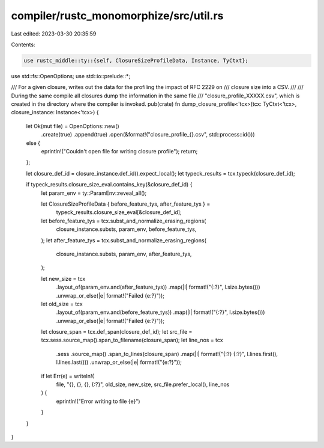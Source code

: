 compiler/rustc_monomorphize/src/util.rs
=======================================

Last edited: 2023-03-30 20:35:59

Contents:

.. code-block:: rs

    use rustc_middle::ty::{self, ClosureSizeProfileData, Instance, TyCtxt};
use std::fs::OpenOptions;
use std::io::prelude::*;

/// For a given closure, writes out the data for the profiling the impact of RFC 2229 on
/// closure size into a CSV.
///
/// During the same compile all closures dump the information in the same file
/// "closure_profile_XXXXX.csv", which is created in the directory where the compiler is invoked.
pub(crate) fn dump_closure_profile<'tcx>(tcx: TyCtxt<'tcx>, closure_instance: Instance<'tcx>) {
    let Ok(mut file) = OpenOptions::new()
        .create(true)
        .append(true)
        .open(&format!("closure_profile_{}.csv", std::process::id()))
    else {
        eprintln!("Couldn't open file for writing closure profile");
        return;
    };

    let closure_def_id = closure_instance.def_id().expect_local();
    let typeck_results = tcx.typeck(closure_def_id);

    if typeck_results.closure_size_eval.contains_key(&closure_def_id) {
        let param_env = ty::ParamEnv::reveal_all();

        let ClosureSizeProfileData { before_feature_tys, after_feature_tys } =
            typeck_results.closure_size_eval[&closure_def_id];

        let before_feature_tys = tcx.subst_and_normalize_erasing_regions(
            closure_instance.substs,
            param_env,
            before_feature_tys,
        );
        let after_feature_tys = tcx.subst_and_normalize_erasing_regions(
            closure_instance.substs,
            param_env,
            after_feature_tys,
        );

        let new_size = tcx
            .layout_of(param_env.and(after_feature_tys))
            .map(|l| format!("{:?}", l.size.bytes()))
            .unwrap_or_else(|e| format!("Failed {e:?}"));

        let old_size = tcx
            .layout_of(param_env.and(before_feature_tys))
            .map(|l| format!("{:?}", l.size.bytes()))
            .unwrap_or_else(|e| format!("Failed {e:?}"));

        let closure_span = tcx.def_span(closure_def_id);
        let src_file = tcx.sess.source_map().span_to_filename(closure_span);
        let line_nos = tcx
            .sess
            .source_map()
            .span_to_lines(closure_span)
            .map(|l| format!("{:?} {:?}", l.lines.first(), l.lines.last()))
            .unwrap_or_else(|e| format!("{e:?}"));

        if let Err(e) = writeln!(
            file,
            "{}, {}, {}, {:?}",
            old_size,
            new_size,
            src_file.prefer_local(),
            line_nos
        ) {
            eprintln!("Error writing to file {e}")
        }
    }
}


